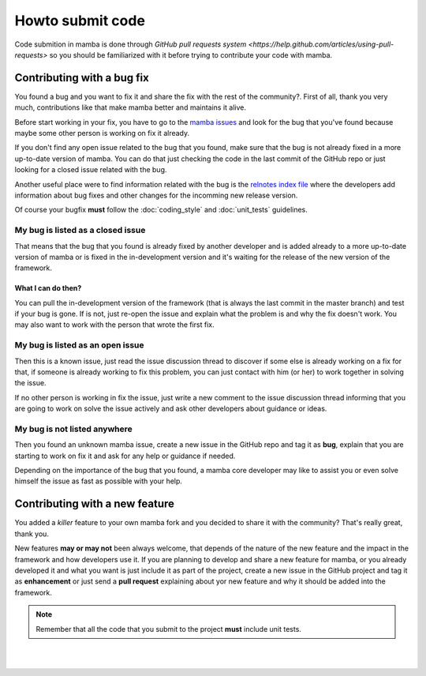 .. _submitting_code:

=================
Howto submit code
=================

Code submition in mamba is done through `GitHub pull requests system <https://help.github.com/articles/using-pull-requests>` so you should be familiarized with it before trying to contribute your code with mamba.


Contributing with a bug fix
---------------------------

You found a bug and you want to fix it and share the fix with the rest of the community?. First of all, thank you very much, contributions like that make mamba better and maintains it alive.

Before start working in your fix, you have to go to the `mamba issues <https://github.com/DamnWidget/mamba/issues>`_ and look for the bug that you've found because maybe some other person is working on fix it already.

If you don't find any open issue related to the bug that you found, make sure that the bug is not already fixed in a more up-to-date version of mamba. You can do that just checking the code in the last commit of the GitHub repo or just looking for a closed issue related with the bug.

Another useful place were to find information related with the bug is the `relnotes index file <https://github.com/DamnWidget/mamba/blob/master/docs/relnotes/index.rst>`_ where the developers add information about bug fixes and other changes for the incomming new release version.

Of course your bugfix **must** follow the :doc:`coding_style` and :doc:`unit_tests` guidelines.


My bug is listed as a closed issue
~~~~~~~~~~~~~~~~~~~~~~~~~~~~~~~~~~

That means that the bug that you found is already fixed by another developer and is added already to a more up-to-date version of mamba or is fixed in the in-development version and it's waiting for the release of the new version of the framework.

What I can do then?
...................

You can pull the in-development version of the framework (that is always the last commit in the master branch) and test if your bug is gone. If is not, just re-open the issue and explain what the problem is and why the fix doesn't work. You may also want to work with the person that wrote the first fix.


My bug is listed as an open issue
~~~~~~~~~~~~~~~~~~~~~~~~~~~~~~~~~

Then this is a known issue, just read the issue discussion thread to discover if some else is already working on a fix for that, if someone is already working to fix this problem, you can just contact with him (or her) to work together in solving the issue.

If no other person is working in fix the issue, just write a new comment to the issue discussion thread informing that you are going to work on solve the issue actively and ask other developers about guidance or ideas.


My bug is not listed anywhere
~~~~~~~~~~~~~~~~~~~~~~~~~~~~~

Then you found an unknown mamba issue, create a new issue  in the GitHub repo and tag it as **bug**, explain that you are starting to work on fix it and ask for any help or guidance if needed.

Depending on the importance of the bug that you found, a mamba core developer may like to assist you or even solve himself the issue as fast as possible with your help.


Contributing with a new feature
-------------------------------

You added a *killer* feature to your own mamba fork and you decided to share it with the community? That's really great, thank you.

New features **may or may not** been always welcome, that depends of the nature of the new feature and the impact in the framework and how developers use it. If you are planning to develop and share a new feature for mamba, or you already developed it and what you want is just include it as part of the project, create a new issue in the GitHub project and tag it as **enhancement** or just send a **pull request** explaining about yor new feature and why it should be added into the framework.

.. note::
    Remember that all the code that you submit to the project **must** include unit tests.

|
|